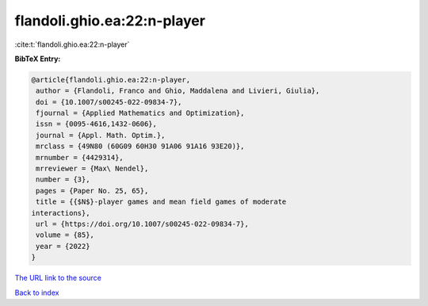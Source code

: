 flandoli.ghio.ea:22:n-player
============================

:cite:t:`flandoli.ghio.ea:22:n-player`

**BibTeX Entry:**

.. code-block:: bibtex

   @article{flandoli.ghio.ea:22:n-player,
    author = {Flandoli, Franco and Ghio, Maddalena and Livieri, Giulia},
    doi = {10.1007/s00245-022-09834-7},
    fjournal = {Applied Mathematics and Optimization},
    issn = {0095-4616,1432-0606},
    journal = {Appl. Math. Optim.},
    mrclass = {49N80 (60G09 60H30 91A06 91A16 93E20)},
    mrnumber = {4429314},
    mrreviewer = {Max\ Nendel},
    number = {3},
    pages = {Paper No. 25, 65},
    title = {{$N$}-player games and mean field games of moderate
   interactions},
    url = {https://doi.org/10.1007/s00245-022-09834-7},
    volume = {85},
    year = {2022}
   }

`The URL link to the source <ttps://doi.org/10.1007/s00245-022-09834-7}>`__


`Back to index <../By-Cite-Keys.html>`__
